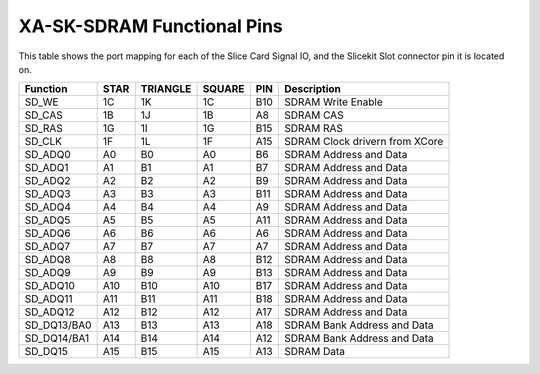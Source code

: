 XA-SK-SDRAM Functional Pins
+++++++++++++++++++++++++++

This table shows the port mapping for each of the Slice Card Signal IO, and the Slicekit Slot connector pin it is located on.

=================== ========= ======== ======== ======= ===============================
Function            STAR      TRIANGLE SQUARE   PIN     Description
=================== ========= ======== ======== ======= ===============================
SD_WE               1C        1K       1C       B10     SDRAM Write Enable
SD_CAS              1B        1J       1B       A8      SDRAM CAS
SD_RAS              1G        1I       1G       B15     SDRAM RAS
SD_CLK              1F        1L       1F       A15     SDRAM Clock drivern from XCore
SD_ADQ0             A0        B0       A0       B6      SDRAM Address and Data 
SD_ADQ1             A1        B1       A1       B7      SDRAM Address and Data 
SD_ADQ2             A2        B2       A2       B9      SDRAM Address and Data 
SD_ADQ3             A3        B3       A3       B11     SDRAM Address and Data 
SD_ADQ4             A4        B4       A4       A9      SDRAM Address and Data 
SD_ADQ5             A5        B5       A5       A11     SDRAM Address and Data 
SD_ADQ6             A6        B6       A6       A6      SDRAM Address and Data 
SD_ADQ7             A7        B7       A7       A7      SDRAM Address and Data 
SD_ADQ8             A8        B8       A8       B12     SDRAM Address and Data  
SD_ADQ9             A9        B9       A9       B13     SDRAM Address and Data
SD_ADQ10            A10       B10      A10      B17     SDRAM Address and Data
SD_ADQ11            A11       B11      A11      B18     SDRAM Address and Data
SD_ADQ12            A12       B12      A12      A17     SDRAM Address and Data
SD_DQ13/BA0         A13       B13      A13      A18     SDRAM Bank Address and Data
SD_DQ14/BA1         A14       B14      A14      A12     SDRAM Bank Address and Data
SD_DQ15             A15       B15      A15      A13     SDRAM Data
=================== ========= ======== ======== ======= ===============================



   
